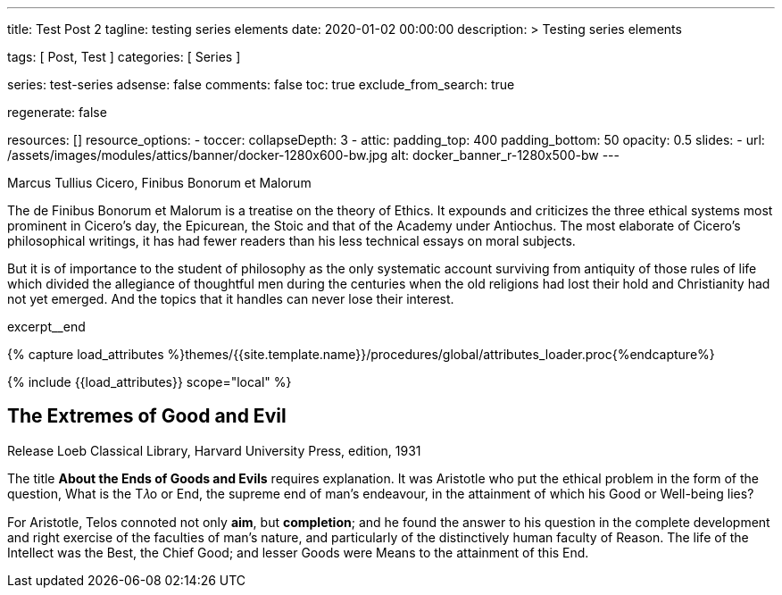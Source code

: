 ---
title:                                  Test Post 2
tagline:                                testing series elements
date:                                   2020-01-02 00:00:00
description: >
                                        Testing series elements

tags:                                   [ Post, Test ]
categories:                             [ Series ]

series:                                 test-series
adsense:                                false
comments:                               false
toc:                                    true
exclude_from_search:                    true

regenerate:                             false

resources:                              []
resource_options:
  - toccer:
      collapseDepth:                    3
  - attic:
      padding_top:                      400
      padding_bottom:                   50
      opacity:                          0.5
      slides:
        - url:                          /assets/images/modules/attics/banner/docker-1280x600-bw.jpg
          alt:                          docker_banner_r-1280x500-bw
---

// Page Initializer
// =============================================================================
// Enable the Liquid Preprocessor
:page-liquid:

// Set page (local) attributes here
// -----------------------------------------------------------------------------
// :page--attr:                         <attr-value>
:debug:                                 false
:page-imagesdir:                        {{page.images.dir}}/j1_using_docker

// Place an excerpt at the most top position
// -----------------------------------------------------------------------------
.Marcus Tullius Cicero, Finibus Bonorum et Malorum

The de Finibus Bonorum et Malorum is a treatise on the theory of Ethics. It
expounds and criticizes the three ethical systems most prominent in Cicero’s
day, the Epicurean, the Stoic and that of the Academy under Antiochus. The
most elaborate of Cicero’s philosophical writings, it has had fewer readers
than his less technical essays on moral subjects.

But it is of importance to the student of philosophy as the only systematic
account surviving from antiquity of those rules of life which divided the
allegiance of thoughtful men during the centuries when the old religions had
lost their hold and Christianity had not yet emerged. And the topics that it
handles can never lose their interest.

[role="clearfix mb-3"]
excerpt__end

//  Load Liquid procedures
// -----------------------------------------------------------------------------
{% capture load_attributes %}themes/{{site.template.name}}/procedures/global/attributes_loader.proc{%endcapture%}

// Load page attributes
// -----------------------------------------------------------------------------
{% include {{load_attributes}} scope="local" %}


// Page content
// ~~~~~~~~~~~~~~~~~~~~~~~~~~~~~~~~~~~~~~~~~~~~~~~~~~~~~~~~~~~~~~~~~~~~~~~~~~~~~
[[readmore]]
== The Extremes of Good and Evil

.Release Loeb Classical Library, Harvard University Press, edition, 1931
The title *About the Ends of Goods and Evils* requires explanation. It was
Aristotle who put the ethical problem in the form of the question, What is the
T𝜆o or End, the supreme end of man’s endeavour, in the attainment of which his
Good or Well-being lies?

For Aristotle, Telos connoted not only *aim*, but *completion*; and he found
the answer to his question in the complete development and right exercise of
the faculties of man’s nature, and particularly of the distinctively human
faculty of Reason. The life of the Intellect was the Best, the Chief Good; and
lesser Goods were Means to the attainment of this End.

//////////
Thus was introduced the notion of an ascending scale of Goods, and this affected
the interpretation of the term Telos. Telos came to be understood as denoting
not so much the end or aim of endeavour as the end or extreme point of a series,
the topmost good. To this was naturally opposed an extreme of minus value,
the topmost, or rather bottommost, evil.

Hence arose the expressions 𝜏𝜆o 𝛾𝛼𝜃𝜈, 𝜏𝜆o 𝜅𝛼𝜅𝜈, *End of Goods, of Evils*, which
occur in Philodemus, Rhetoric I, 218.8 ff. (Südhans), and are translated by
Cicero finis bonorum et malorum.

As a title for his book he throws this phrase into the plural, meaning
*different views as to the Chief Good and Evil*. Hence in title and to some
extent in method, the de Finibus may be compared with such modern works a
Martineau’s Types of Ethical Theory and Sidgwick’s Methods of Ethics.

[quote, Cicero · Paragraph 1.10.32, Translation by H. Rackham · Issue 1914 - De Finibus]
____
But I must explain to you how all this mistaken idea of denouncing
pleasure and praising pain was born and I will give you a complete
account of the system, and expound the actual teachings of the great
explorer of the truth, the master-builder of human happiness.

No one rejects, dislikes, or avoids pleasure itself, because it is
pleasure, but because those who do not know how to pursue pleasure
rationally encounter consequences that are extremely painful. Nor
again is there anyone who loves or pursues or desires to obtain pain
of itself, because it is pain, but because occasionally circumstances
occur in which toil and pain can procure him some great pleasure.

To take a trivial example, which of us ever undertakes laborious
physical exercise, except to obtain some advantage from it? But who
has any right to find fault with a man who chooses to enjoy a pleasure
that has no annoying consequences, or one who avoids a pain that
produces no resultant pleasure?
____

This he sets out to prove as follows: every animal, as soon as it is born,
seeks for pleasure, and delights in it as the Chief Good, while it recoils
from pain as the Chief Evil, and so far as possible avoids it. This it does
as long as it remains unperverted, at the prompting of Nature’s own unbiased
and honest verdict.

Hence Epicurus refuses to admit any necessity for argument or discussion to
prove that pleasure is desirable and pain to be avoided. These facts, he
thinks, are perceived by the senses, as that fire is hot, snow white, honey
sweet, none of which things need be proved by elaborate argument: it is enough
merely to draw attention to them.

For there is a difference, he holds, between formal syllogistic proof of a
thing and a mere notice or reminder: the former is the method for discovering
abstruse and recondite truths, the latter for indicating facts that are obvious
and evident.

Strip mankind of sensation, and nothing remains; it follows that Nature herself
is the judge of that which is in accordance with or contrary to nature. What
does Nature perceive or what does she judge of, beside pleasure and pain, to
guide her actions of desire and of avoidance?
//////////
